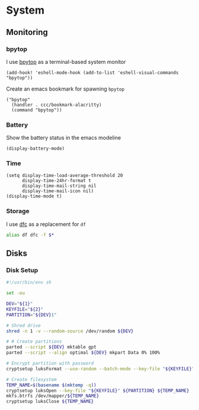 * System

** Monitoring

*** bpytop
I use [[https://github.com/aristocratos/bpytop][bpytop]] as a terminal-based system monitor

#+begin_src elisp :noweb-ref configs
(add-hook! 'eshell-mode-hook (add-to-list 'eshell-visual-commands "bpytop"))
#+end_src

Create an emacs bookmark for spawning ~bpytop~

#+begin_src elisp :noweb-ref bookmarks
("bpytop"
  (handler . ccc/bookmark-alacritty)
  (command "bpytop"))
#+end_src


*** Battery

Show the battery status in the emacs modeline

#+begin_src elisp :noweb-ref configs
(display-battery-mode)
#+end_src

*** Time

#+begin_src elisp :noweb-ref configs
(setq display-time-load-average-threshold 20
      display-time-24hr-format t
      display-time-mail-string nil
      display-time-mail-icon nil)
(display-time-mode t)
#+end_src

*** Storage

I use [[https://github.com/Rolinh/dfc][dfc]] as a replacement for ~df~

#+begin_src sh :noweb-ref aliases
alias df dfc -f $*
#+end_src
** Disks
*** Disk Setup

#+begin_src sh
#!/usr/bin/env sh

set -eu

DEV="${1}"
KEYFILE="${2}"
PARTITION="${DEV}1"

# Shred drive
shred -n 1 -v --random-source /dev/random ${DEV}

# # Create partitions
parted --script ${DEV} mktable gpt
parted --script --align optimal ${DEV} mkpart Data 0% 100%

# Encrypt partition with password
cryptsetup luksFormat --use-random --batch-mode --key-file "${KEYFILE}" ${PARTITION}

# Create filesystem
TEMP_NAME=$(basename $(mktemp -q))
cryptsetup luksOpen --key-file "${KEYFILE}" ${PARTITION} ${TEMP_NAME}
mkfs.btrfs /dev/mapper/${TEMP_NAME}
cryptsetup luksClose ${TEMP_NAME}
#+end_src
